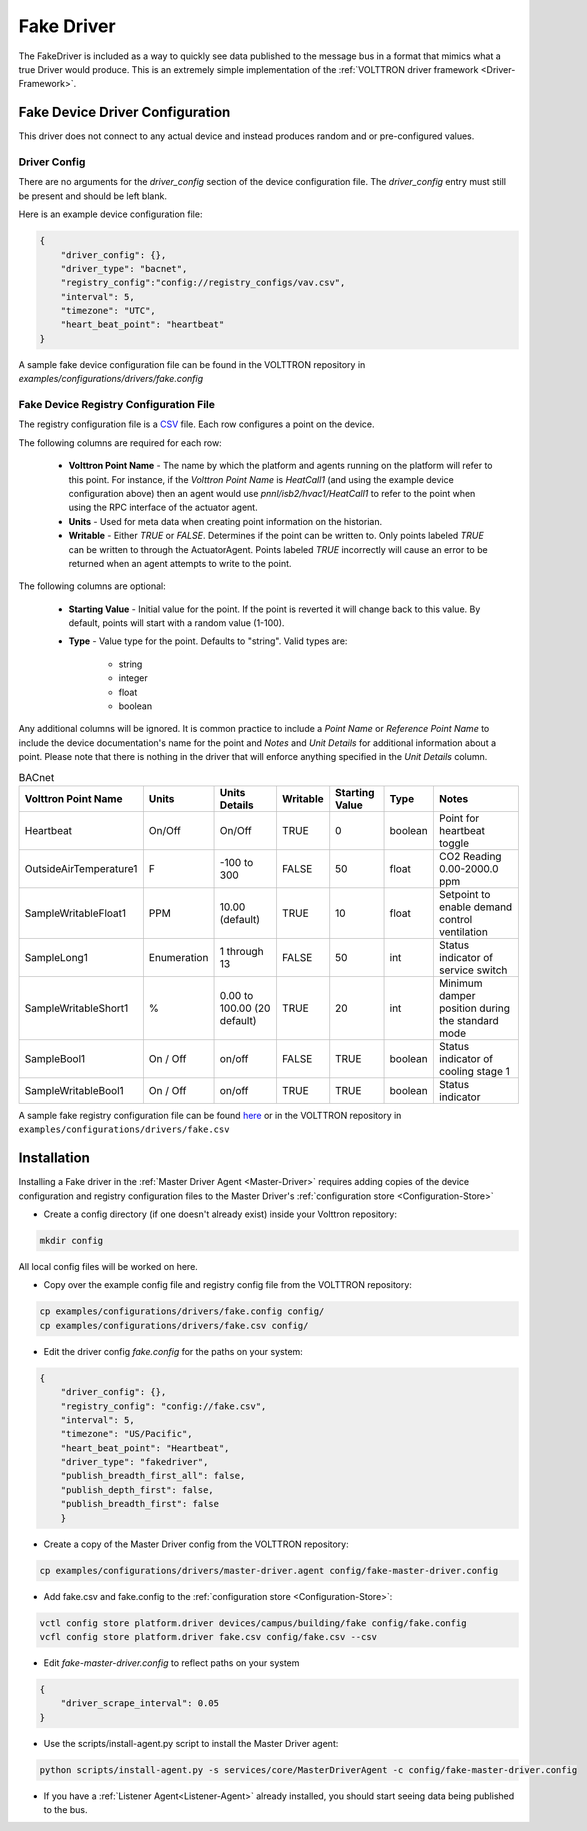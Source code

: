 .. _Fake-Driver:

===========
Fake Driver
===========

The FakeDriver is included as a way to quickly see data published to the message bus in a format
that mimics what a true Driver would produce.  This is an extremely simple implementation of the
:ref:`VOLTTRON driver framework <Driver-Framework>`.


Fake Device Driver Configuration
================================

This driver does not connect to any actual device and instead produces random and or pre-configured values.


Driver Config
-------------

There are no arguments for the `driver_config` section of the device configuration file. The `driver_config` entry must
still be present and should be left blank.

Here is an example device configuration file:

.. code-block:: json

    {
        "driver_config": {},
        "driver_type": "bacnet",
        "registry_config":"config://registry_configs/vav.csv",
        "interval": 5,
        "timezone": "UTC",
        "heart_beat_point": "heartbeat"
    }

A sample fake device configuration file can be found in the VOLTTRON repository in
`examples/configurations/drivers/fake.config`

Fake Device Registry Configuration File
---------------------------------------

The registry configuration file is a `CSV <https://en.wikipedia.org/wiki/Comma-separated_values>`_ file. Each row
configures a point on the device.

The following columns are required for each row:

    - **Volttron Point Name** - The name by which the platform and agents running on the platform will refer to this
      point.  For instance, if the `Volttron Point Name` is `HeatCall1` (and using the example device configuration
      above) then an agent would use `pnnl/isb2/hvac1/HeatCall1` to refer to the point when using the RPC interface of
      the actuator agent.
    - **Units** - Used for meta data when creating point information on the historian.
    - **Writable** - Either `TRUE` or `FALSE`. Determines if the point can be written to.  Only points labeled `TRUE`
      can be written to through the ActuatorAgent.  Points labeled `TRUE` incorrectly will cause an error to be returned
      when an agent attempts to write to the point.


The following columns are optional:

    - **Starting Value** - Initial value for the point.  If the point is reverted it will change back to this value.  By
      default, points will start with a random value (1-100).
    - **Type** - Value type for the point.  Defaults to "string".  Valid types are:

        * string
        * integer
        * float
        * boolean

Any additional columns will be ignored.  It is common practice to include a `Point Name` or `Reference Point Name` to
include the device documentation's name for the point and `Notes` and `Unit Details` for additional information
about a point.  Please note that there is nothing in the driver that will enforce anything specified in the
`Unit Details` column.

.. csv-table:: BACnet
        :header: Volttron Point Name,Units,Units Details,Writable,Starting Value,Type,Notes

        Heartbeat,On/Off,On/Off,TRUE,0,boolean,Point for heartbeat toggle
        OutsideAirTemperature1,F,-100 to 300,FALSE,50,float,CO2 Reading 0.00-2000.0 ppm
        SampleWritableFloat1,PPM,10.00 (default),TRUE,10,float,Setpoint to enable demand control ventilation
        SampleLong1,Enumeration,1 through 13,FALSE,50,int,Status indicator of service switch
        SampleWritableShort1,%,0.00 to 100.00 (20 default),TRUE,20,int,Minimum damper position during the standard mode
        SampleBool1,On / Off,on/off,FALSE,TRUE,boolean,Status indicator of cooling stage 1
        SampleWritableBool1,On / Off,on/off,TRUE,TRUE,boolean,Status indicator

A sample fake registry configuration file can be found
`here <https://raw.githubusercontent.com/VOLTTRON/volttron/c57569bd9e71eb32afefe8687201d674651913ed/examples/configurations/drivers/fake.csv>`_
or in the VOLTTRON repository in ``examples/configurations/drivers/fake.csv``


.. _Fake-Driver-Install:

Installation
============

Installing a Fake driver in the :ref:`Master Driver Agent <Master-Driver>` requires adding copies of the device
configuration and registry configuration files to the Master Driver's :ref:`configuration store <Configuration-Store>`

- Create a config directory (if one doesn't already exist) inside your Volttron repository:

.. code-block:: bash

    mkdir config

All local config files will be worked on here.

- Copy over the example config file and registry config file from the VOLTTRON repository:

.. code-block:: bash

    cp examples/configurations/drivers/fake.config config/
    cp examples/configurations/drivers/fake.csv config/

- Edit the driver config `fake.config` for the paths on your system:

.. code-block:: json

    {
        "driver_config": {},
        "registry_config": "config://fake.csv",
        "interval": 5,
        "timezone": "US/Pacific",
        "heart_beat_point": "Heartbeat",
        "driver_type": "fakedriver",
        "publish_breadth_first_all": false,
        "publish_depth_first": false,
        "publish_breadth_first": false
   	}

- Create a copy of the Master Driver config from the VOLTTRON repository:

.. code-block:: bash

    cp examples/configurations/drivers/master-driver.agent config/fake-master-driver.config

- Add fake.csv and fake.config to the :ref:`configuration store <Configuration-Store>`:

.. code-block:: bash

    vctl config store platform.driver devices/campus/building/fake config/fake.config
    vcfl config store platform.driver fake.csv config/fake.csv --csv

- Edit `fake-master-driver.config` to reflect paths on your system

.. code-block:: json

    {
        "driver_scrape_interval": 0.05
    }

- Use the scripts/install-agent.py script to install the Master Driver agent:

.. code-block:: bash

    python scripts/install-agent.py -s services/core/MasterDriverAgent -c config/fake-master-driver.config

- If you have a :ref:`Listener Agent<Listener-Agent>` already installed, you should start seeing data being published to
  the bus.
